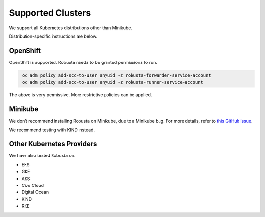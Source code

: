 Supported Clusters
################################

We support all Kubernetes distributions other than Minikube.

Distribution-specific instructions are below.


.. _openshift-permissions:

OpenShift
========================================

OpenShift is supported. Robusta needs to be granted permissions to run:

.. code-block:: bash
   :name: cb-oc-adm-policy-add

    oc adm policy add-scc-to-user anyuid -z robusta-forwarder-service-account
    oc adm policy add-scc-to-user anyuid -z robusta-runner-service-account

The above is very permissive. More restrictive policies can be applied.

Minikube
==========
We don't recommend installing Robusta on Minikube, due to a Minikube bug. For more details, refer to `this GitHub issue <https://github.com/kubernetes/minikube/issues/14806>`_.

We recommend testing with KIND instead.

Other Kubernetes Providers
================================

.. TODO add details here about silencing for specific providers

We have also tested Robusta on:

* EKS
* GKE
* AKS
* Civo Cloud
* Digital Ocean
* KIND
* RKE
